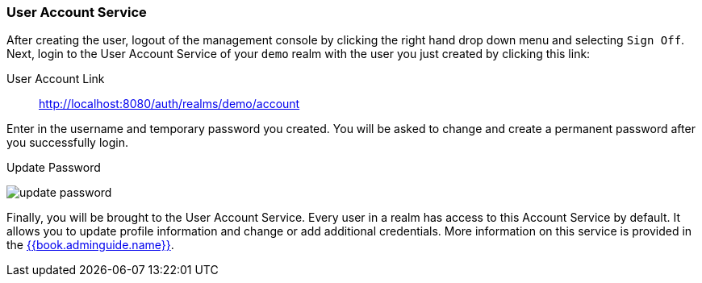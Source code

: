 
=== User Account Service

After creating the user, logout of the management console by clicking the right hand drop down menu and selecting `Sign Off`.
Next, login to the User Account Service of your `demo` realm with the user you just created by clicking this link:

User Account Link::
  http://localhost:8080/auth/realms/demo/account

Enter in the username and temporary password you created.  You will be asked to change and create a permanent password after you
successfully login.

.Update Password
image:../../{{book.images}}/update-password.png[]

Finally, you will be brought to the User Account Service.  Every user in a realm has access to this Account Service by default.
It allows you to update profile information and change or add additional credentials.  More information on this service is provided
in the link:{{book.adminguide.link}}[{{book.adminguide.name}}].






